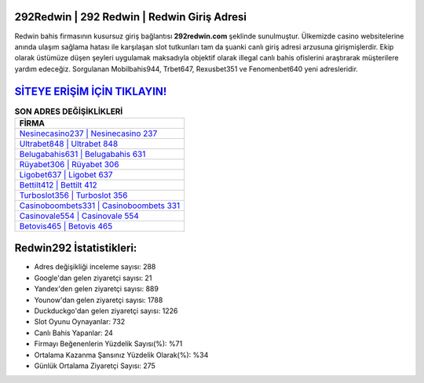 ﻿292Redwin | 292 Redwin | Redwin Giriş Adresi
===================================

.. image:: images/redwin-giris.jpg
   :width: 600
   
Redwin bahis firmasının kusursuz giriş bağlantısı **292redwin.com** şeklinde sunulmuştur. Ülkemizde casino websitelerine anında ulaşım sağlama hatası ile karşılaşan slot tutkunları tam da şuanki canlı giriş adresi arzusuna girişmişlerdir. Ekip olarak üstümüze düşen şeyleri uygulamak maksadıyla objektif olarak illegal canlı bahis ofislerini araştırarak müşterilere yardım edeceğiz. Sorgulanan Mobilbahis944, Trbet647, Rexusbet351 ve Fenomenbet640 yeni adresleridir.

`SİTEYE ERİŞİM İÇİN TIKLAYIN! <https://urlday.cc/git>`_
==============

.. list-table:: **SON ADRES DEĞİŞİKLİKLERİ**
   :widths: 100
   :header-rows: 1

   * - FİRMA
   * - `Nesinecasino237 | Nesinecasino 237 <nesinecasino237-nesinecasino-237-nesinecasino-giris-adresi.html>`_
   * - `Ultrabet848 | Ultrabet 848 <ultrabet848-ultrabet-848-ultrabet-giris-adresi.html>`_
   * - `Belugabahis631 | Belugabahis 631 <belugabahis631-belugabahis-631-belugabahis-giris-adresi.html>`_	 
   * - `Rüyabet306 | Rüyabet 306 <ruyabet306-ruyabet-306-ruyabet-giris-adresi.html>`_	 
   * - `Ligobet637 | Ligobet 637 <ligobet637-ligobet-637-ligobet-giris-adresi.html>`_ 
   * - `Bettilt412 | Bettilt 412 <bettilt412-bettilt-412-bettilt-giris-adresi.html>`_
   * - `Turboslot356 | Turboslot 356 <turboslot356-turboslot-356-turboslot-giris-adresi.html>`_	 
   * - `Casinoboombets331 | Casinoboombets 331 <casinoboombets331-casinoboombets-331-casinoboombets-giris-adresi.html>`_
   * - `Casinovale554 | Casinovale 554 <casinovale554-casinovale-554-casinovale-giris-adresi.html>`_
   * - `Betovis465 | Betovis 465 <betovis465-betovis-465-betovis-giris-adresi.html>`_
	 
Redwin292 İstatistikleri:
===================================	 
* Adres değişikliği inceleme sayısı: 288
* Google'dan gelen ziyaretçi sayısı: 21
* Yandex'den gelen ziyaretçi sayısı: 889
* Younow'dan gelen ziyaretçi sayısı: 1788
* Duckduckgo'dan gelen ziyaretçi sayısı: 1226
* Slot Oyunu Oynayanlar: 732
* Canlı Bahis Yapanlar: 24
* Firmayı Beğenenlerin Yüzdelik Sayısı(%): %71
* Ortalama Kazanma Şansınız Yüzdelik Olarak(%): %34
* Günlük Ortalama Ziyaretçi Sayısı: 275
